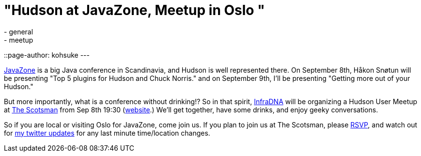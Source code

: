 = "Hudson at JavaZone, Meetup in Oslo "
:nodeid: 245
:created: 1283241600
:tags:
  - general
  - meetup
::page-author: kohsuke
---

https://jz10.java.no/[JavaZone] is a big Java conference in Scandinavia, and Hudson is well represented there. On September 8th, Håkon Snøtun will be presenting "Top 5 plugins for Hudson and Chuck Norris." and on September 9th, I'll be presenting "Getting more out of your Hudson."



But more importantly, what is a conference without drinking!? So in that spirit, https://infradna.com/[InfraDNA] will be organizing a Hudson User Meetup at https://maps.google.com/maps?hl=en&q=Oslo&ie=UTF8&hq=&hnear=Oslo,+Norway&ll=59.912614,10.743604&spn=0.001589,0.004823&t=h&z=18[The Scotsman] from Sep 8th 19:30 (https://www.scotsman.no/[website].) We'll get together, have some drinks, and enjoy geeky conversations.




So if you are local or visiting Oslo for JavaZone, come join us. If you plan to join us at The Scotsman, please mailto:kohsuke@infradna.com[RSVP], and watch out for https://twitter.com/kohsukekawa[my twitter updates] for any last minute time/location changes.
